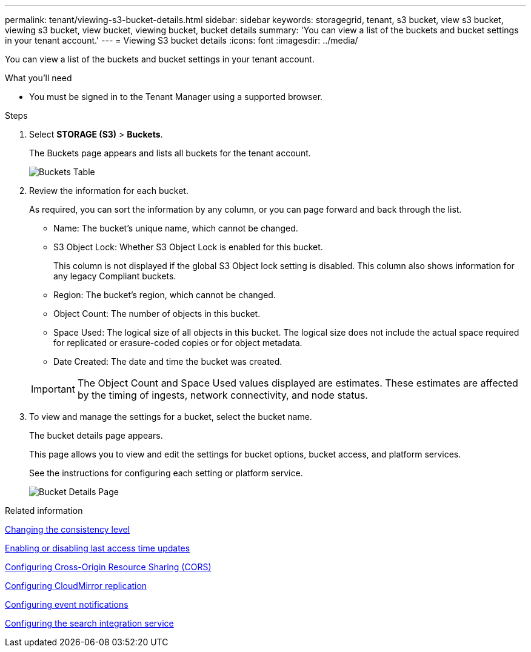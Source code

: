 ---
permalink: tenant/viewing-s3-bucket-details.html
sidebar: sidebar
keywords: storagegrid, tenant, s3 bucket, view s3 bucket, viewing s3 bucket, view bucket, viewing bucket, bucket details
summary: 'You can view a list of the buckets and bucket settings in your tenant account.'
---
= Viewing S3 bucket details
:icons: font
:imagesdir: ../media/

[.lead]
You can view a list of the buckets and bucket settings in your tenant account.

.What you'll need

* You must be signed in to the Tenant Manager using a supported browser.

.Steps
. Select *STORAGE (S3)* > *Buckets*.
+
The Buckets page appears and lists all buckets for the tenant account.
+
image::../media/buckets_table.png[Buckets Table]

. Review the information for each bucket.
+
As required, you can sort the information by any column, or you can page forward and back through the list.

 ** Name: The bucket's unique name, which cannot be changed.
 ** S3 Object Lock: Whether S3 Object Lock is enabled for this bucket.
+
This column is not displayed if the global S3 Object lock setting is disabled. This column also shows information for any legacy Compliant buckets.

 ** Region: The bucket's region, which cannot be changed.
 ** Object Count: The number of objects in this bucket.
 ** Space Used: The logical size of all objects in this bucket. The logical size does not include the actual space required for replicated or erasure-coded copies or for object metadata.
 ** Date Created: The date and time the bucket was created.

+
IMPORTANT: The Object Count and Space Used values displayed are estimates. These estimates are affected by the timing of ingests, network connectivity, and node status.

. To view and manage the settings for a bucket, select the bucket name.
+
The bucket details page appears.
+
This page allows you to view and edit the settings for bucket options, bucket access, and platform services.
+
See the instructions for configuring each setting or platform service.
+
image::../media/bucket_details_page.png[Bucket Details Page]

.Related information

xref:changing-consistency-level.adoc[Changing the consistency level]

xref:enabling-or-disabling-last-access-time-updates.adoc[Enabling or disabling last access time updates]

xref:configuring-cross-origin-resource-sharing-cors.adoc[Configuring Cross-Origin Resource Sharing (CORS)]

xref:configuring-cloudmirror-replication.adoc[Configuring CloudMirror replication]

xref:configuring-event-notifications.adoc[Configuring event notifications]

xref:configuring-search-integration-service.adoc[Configuring the search integration service]
